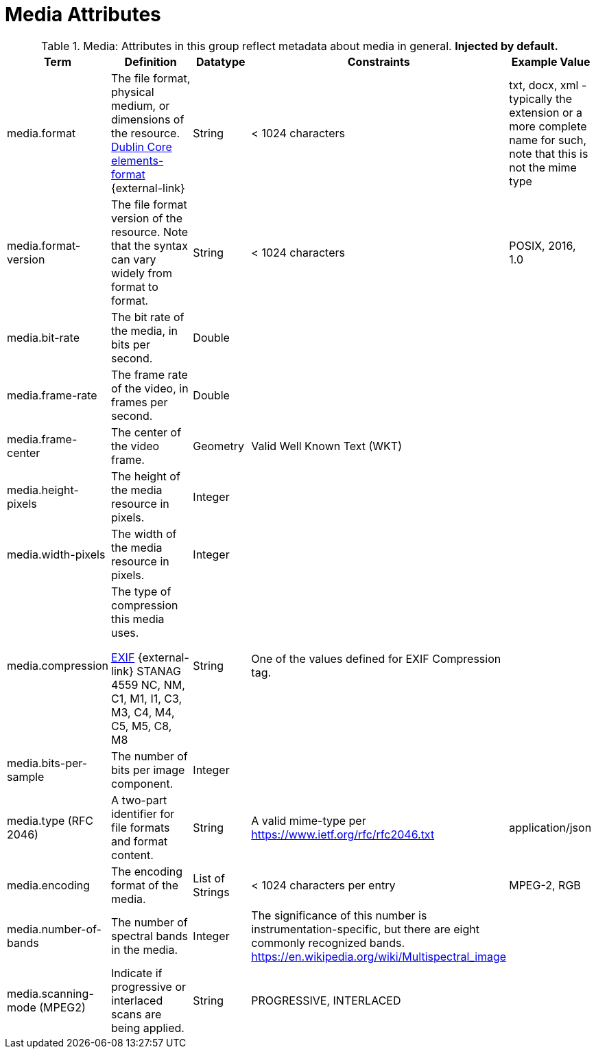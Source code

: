 :title: Media Attributes
:type: subMetadataReference
:order: 06
:parent: Catalog Taxonomy Definitions
:status: published
:summary: Attributes in this group reflect metadata about media in general.

= Media Attributes

.Media: Attributes in this group reflect metadata about media in general. *Injected by default.*
[cols="1,2,1,1,1" options="header"]
|===
|Term
|Definition
|Datatype
|Constraints
|Example Value

|[[_media.format]]media.format
|The file format, physical medium, or dimensions of the
resource. http://dublincore.org/documents/dcmi-terms/#elements-format[Dublin Core elements-format] {external-link}
|String
|< 1024 characters
|txt, docx, xml - typically the extension or a more complete
name for such, note that this is not the mime type

|[[_media.format-version]]media.format-version
|The file format version of the resource. Note that the syntax can vary widely from format to format.
|String
|< 1024 characters
|POSIX, 2016, 1.0

|[[_media.bit-rate]]media.bit-rate
|The bit rate of the media, in bits per second.
|Double
|
|

|[[_media.frame-rate]]media.frame-rate
|The frame rate of the video, in frames per second.
|Double
|
|

|[[_media.frame-center]]media.frame-center
|The center of the video frame.
|Geometry
|Valid Well Known Text (WKT)
|

|[[_media.height-pixels]]media.height-pixels
|The height of the media resource in pixels.
|Integer
|
|

|[[_media.width-pixels]]media.width-pixels
|The width of the media resource in pixels.
|Integer
|
|

|[[_media.compression]]media.compression
|The type of compression this media uses.

http://www.sno.phy.queensu.ca/~phil/exiftool/TagNames/EXIF.html#Compression[EXIF] {external-link}
STANAG 4559 NC, NM, C1, M1, I1, C3, M3, C4, M4, C5, M5, C8, M8
|String
|One of the values defined for EXIF Compression tag.
|

|[[_media.bits-per-sample]]media.bits-per-sample
|The number of bits per image component.
|Integer
|
|

|[[_media.type]]media.type (RFC 2046)
|A two-part identifier for file formats and format content.
|String
|A valid mime-type per https://www.ietf.org/rfc/rfc2046.txt
|application/json

|[[_media.encoding]]media.encoding
|The encoding format of the media.
|List of Strings
|< 1024 characters per entry
|MPEG-2, RGB

|[[_media.number-of-bands]]media.number-of-bands
|The number of spectral bands in the media.
|Integer
|The significance of this number is instrumentation-specific, but there are eight commonly recognized bands. https://en.wikipedia.org/wiki/Multispectral_image
|

|[[_media.scanning-mode]]media.scanning-mode (MPEG2)
|Indicate if progressive or interlaced scans are being applied. 
|String
|PROGRESSIVE, INTERLACED
|

|===
